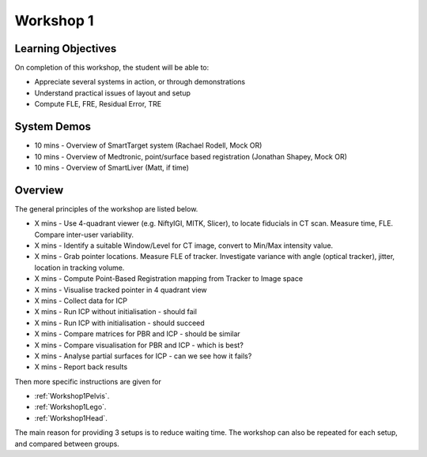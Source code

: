 .. _Workshop1:

Workshop 1
==========

Learning Objectives
^^^^^^^^^^^^^^^^^^^

On completion of this workshop, the student will be able to:

* Appreciate several systems in action, or through demonstrations
* Understand practical issues of layout and setup
* Compute FLE, FRE, Residual Error, TRE


System Demos
^^^^^^^^^^^^

* 10 mins - Overview of SmartTarget system (Rachael Rodell, Mock OR)
* 10 mins - Overview of Medtronic, point/surface based registration (Jonathan Shapey, Mock OR)
* 10 mins - Overview of SmartLiver (Matt, if time)


Overview
^^^^^^^^

The general principles of the workshop are listed below.

* X mins - Use 4-quadrant viewer (e.g. NiftyIGI, MITK, Slicer), to locate fiducials in CT scan. Measure time, FLE. Compare inter-user variability.
* X mins - Identify a suitable Window/Level for CT image, convert to Min/Max intensity value.
* X mins - Grab pointer locations. Measure FLE of tracker. Investigate variance with angle (optical tracker), jitter, location in tracking volume.
* X mins - Compute Point-Based Registration mapping from Tracker to Image space
* X mins - Visualise tracked pointer in 4 quadrant view
* X mins - Collect data for ICP
* X mins - Run ICP without initialisation - should fail
* X mins - Run ICP with initialisation - should succeed
* X mins - Compare matrices for PBR and ICP - should be similar
* X mins - Compare visualisation for PBR and ICP - which is best?
* X mins - Analyse partial surfaces for ICP - can we see how it fails?
* X mins - Report back results

Then more specific instructions are given for

* :ref:`Workshop1Pelvis`.
* :ref:`Workshop1Lego`.
* :ref:`Workshop1Head`.

The main reason for providing 3 setups is to reduce waiting time.
The workshop can also be repeated for each setup, and compared between groups.
